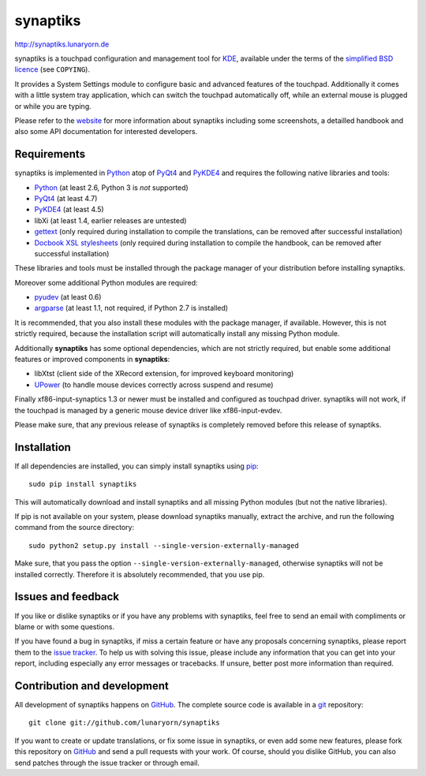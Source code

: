 #########
synaptiks
#########

http://synaptiks.lunaryorn.de

synaptiks is a touchpad configuration and management tool for KDE_, available
under the terms of the `simplified BSD licence`_ (see ``COPYING``).

It provides a System Settings module to configure basic and advanced features
of the touchpad.  Additionally it comes with a little system tray application,
which can switch the touchpad automatically off, while an external mouse is
plugged or while you are typing.

Please refer to the website_ for more information about synaptiks including
some screenshots, a detailled handbook and also some API documentation for
interested developers.


Requirements
============

synaptiks is implemented in Python_ atop of PyQt4_ and PyKDE4_ and requires the
following native libraries and tools:

- Python_ (at least 2.6, Python 3 is *not* supported)
- PyQt4_ (at least 4.7)
- PyKDE4_ (at least 4.5)
- libXi (at least 1.4, earlier releases are untested)
- gettext_ (only required during installation to compile the translations, can
  be removed after successful installation)
- `Docbook XSL stylesheets`_ (only required during installation to compile the
  handbook, can be removed after successful installation)

These libraries and tools must be installed through the package manager of your
distribution before installing synaptiks.

Moreover some additional Python modules are required:

- pyudev_ (at least 0.6)
- argparse_ (at least 1.1, not required, if Python 2.7 is installed)

It is recommended, that you also install these modules with the package
manager, if available.  However, this is not strictly required, because the
installation script will automatically install any missing Python module.

Additionally **synaptiks** has some optional dependencies, which are not
strictly required, but enable some additional features or improved components
in **synaptiks**:

- libXtst (client side of the XRecord extension, for improved keyboard
  monitoring)
- UPower_ (to handle mouse devices correctly across suspend and resume)

Finally xf86-input-synaptics 1.3 or newer must be installed and configured
as touchpad driver.  synaptiks will not work, if the touchpad is managed by a
generic mouse device driver like xf86-input-evdev.

Please make sure, that any previous release of synaptiks is completely removed
before this release of synaptiks.


Installation
============

If all dependencies are installed, you can simply install synaptiks using
pip_::

   sudo pip install synaptiks

This will automatically download and install synaptiks and all missing Python
modules (but not the native libraries).

If pip is not available on your system, please download synaptiks manually,
extract the archive, and run the following command from the source directory::

   sudo python2 setup.py install --single-version-externally-managed

Make sure, that you pass the option ``--single-version-externally-managed``,
otherwise synaptiks will not be installed correctly.  Therefore it is
absolutely recommended, that you use pip.


Issues and feedback
===================

If you like or dislike synaptiks or if you have any problems with synaptiks,
feel free to send an email with compliments or blame or with some questions.

If you have found a bug in synaptiks, if miss a certain feature or have any
proposals concerning synaptiks, please report them to the `issue tracker`_.
To help us with solving this issue, please include any information that you can
get into your report, including especially any error messages or tracebacks.
If unsure, better post more information than required.


Contribution and development
============================

All development of synaptiks happens on GitHub_.  The complete source code is
available in a git_ repository::

   git clone git://github.com/lunaryorn/synaptiks

If you want to create or update translations, or fix some issue in synaptiks,
or even add some new features, please fork this repository on GitHub_ and send
a pull requests with your work.  Of course, should you dislike GitHub, you can
also send patches through the issue tracker or through email.


.. _KDE: http://www.kde.org
.. _simplified BSD licence: http://www.opensource.org/licenses/bsd-license.php
.. _website: http://synaptiks.lunaryorn.de
.. _python: http://www.python.org
.. _PyQt4: http://riverbankcomputing.co.uk/software/pyqt/intro
.. _PyKDE4: http://techbase.kde.org/Development/Languages/Python
.. _pyudev: http://packages.python.org/pyudev
.. _argparse: http://code.google.com/p/argparse/
.. _gettext: http://www.gnu.org/software/gettext/
.. _pip: http://pip.openplans.org/
.. _docbook xsl stylesheets: http://docbook.sourceforge.net/
.. _UPower: http://upower.freedesktop.org
.. _issue tracker: https://github.com/lunaryorn/synaptiks/issues
.. _GitHub: https://github.com/lunaryorn/synaptiks
.. _git: http://git-scm.com/
